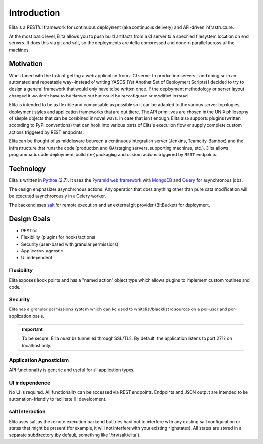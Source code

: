 ============
Introduction
============

Elita is a RESTful framework for continuous deployment (aka continuous delivery) and API-driven infrastructure.

At the most basic level, Elita allows you to push build artifacts from a CI server to a specified filesystem location
on end servers. It does this via git and salt, so the deployments are delta compressed and done in parallel across all
the machines.

Motivation
----------

When faced with the task of getting a web application from a CI server to production servers--and doing so in an
automated and repeatable way--instead of writing YASDS (Yet Another Set of Deployment Scripts) I decided to try to
design a general framework that would only have to be written once. If the deployment methodology or server
layout changed it wouldn't have to be thrown out but could be reconfigured or modified instead.

Elita is intended to be as flexible and composable as possible so it can be adapted to the various server topologies,
deployment styles and application frameworks that are out there. The API primitives are chosen in the UNIX philosophy of
simple objects that can be combined in novel ways. In case that isn't enough, Elita also supports plugins
(written according to PyPI conventions) that can hook into various parts of Elita's execution flow or supply complete
custom actions triggered by REST endpoints.

Elita can be thought of as
middleware between a continuous integration server (Jenkins, Teamcity, Bamboo) and the infrastructure that
runs the code (production and QA/staging servers, supporting machines, etc.). Elita allows programmatic code
deployment, build (re-)packaging and custom actions triggered by REST endpoints.


Technology
----------

Elita is written in `Python <http://www.python.og>`_ (2.7). It uses the `Pyramid web framework
<http://docs.pylonsproject.org/projects/pyramid/en/latest/>`_ with `MongoDB <http://www.mongodb.org>`_ and
`Celery <http://www.celeryproject.org/>`_ for asynchronous jobs.

The design emphasizes asynchronous actions. Any operation that does anything other than pure data modification will be
executed asynchronously in a Celery worker.

The backend uses `salt <http://www.saltstack.org>`_ for remote execution and an external git provider (BitBucket) for
deployment.


Design Goals
------------

* RESTful
* Flexibility (plugins for hooks/actions)
* Security (user-based with granular permissions)
* Application-agnostic
* UI independent

Flexibility
^^^^^^^^^^^

Elita exposes hook points and has a "named action" object type which allows plugins to implement custom
routines and code.

Security
^^^^^^^^

Elita has a granular permissions system which can be used to whitelist/blacklist resources on a per-user and
per-application basis.

.. IMPORTANT::
   To be secure, Elita *must* be tunnelled through SSL/TLS. By default, the application listens
   to port 2718 on localhost only.

Application Agnosticism
^^^^^^^^^^^^^^^^^^^^^^^

API functionality is generic and useful for all application types.

UI independence
^^^^^^^^^^^^^^^

No UI is required. All functionality can be accessed via REST endpoints. Endpoints and JSON output are intended to be
automation-friendly to facilitate UI development.

salt Interaction
^^^^^^^^^^^^^^^^

Elita uses salt as the remote execution backend but tries hard not to interfere with any existing salt configuration
or states that might be present (for example, it will not interfere with your existing highstates). All
states are stored in a separate subdirectory (by default, something like '/srv/salt/elita').
